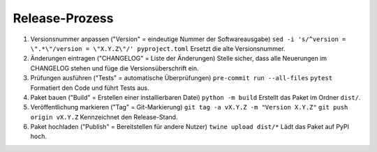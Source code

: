 Release-Prozess
================

1. Versionsnummer anpassen ("Version" = eindeutige Nummer der Softwareausgabe)
   ``sed -i 's/^version = \".*\"/version = \"X.Y.Z\"/' pyproject.toml``
   Ersetzt die alte Versionsnummer.
2. Änderungen eintragen ("CHANGELOG" = Liste der Änderungen)
   Stelle sicher, dass alle Neuerungen im CHANGELOG stehen und füge die Versionsüberschrift ein.
3. Prüfungen ausführen ("Tests" = automatische Überprüfungen)
   ``pre-commit run --all-files``
   ``pytest``
   Formatiert den Code und führt Tests aus.
4. Paket bauen ("Build" = Erstellen einer installierbaren Datei)
   ``python -m build``
   Erstellt das Paket im Ordner ``dist/``.
5. Veröffentlichung markieren ("Tag" = Git-Markierung)
   ``git tag -a vX.Y.Z -m "Version X.Y.Z"``
   ``git push origin vX.Y.Z``
   Kennzeichnet den Release-Stand.
6. Paket hochladen ("Publish" = Bereitstellen für andere Nutzer)
   ``twine upload dist/*``
   Lädt das Paket auf PyPI hoch.
